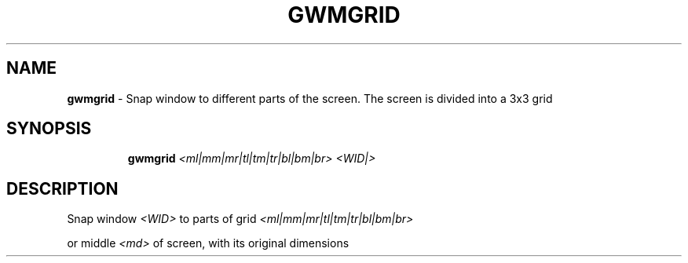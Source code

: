.TH GWMGRID 1 2019\-11\-24 Linux "User Manuals"
.hy
.SH NAME
.PP
\f[B]gwmgrid\f[R] - Snap window to different parts of the screen.
The screen is divided into a 3x3 grid
.SH SYNOPSIS
.IP
.nf
\f[B]
gwmgrid \fI<ml|mm|mr|tl|tm|tr|bl|bm|br>\fP \fI<WID|>\fP
\f[R]
.fi
.SH DESCRIPTION
.PP
Snap window \f[B]\fI<WID>\fP\f[R] to parts of grid
\f[B]\fI<ml|mm|mr|tl|tm|tr|bl|bm|br>\fP\f[R]
.PP
.TS
tab(@);
l l l.
T{
tl
T}@T{
tm
T}@T{
tr
T}
_
T{
ml
T}@T{
mm
T}@T{
mr
T}
T{
bl
T}@T{
bm
T}@T{
br
T}
.TE
.PP
or middle \f[B]\fI<md>\fP\f[R] of screen, with its original dimensions
